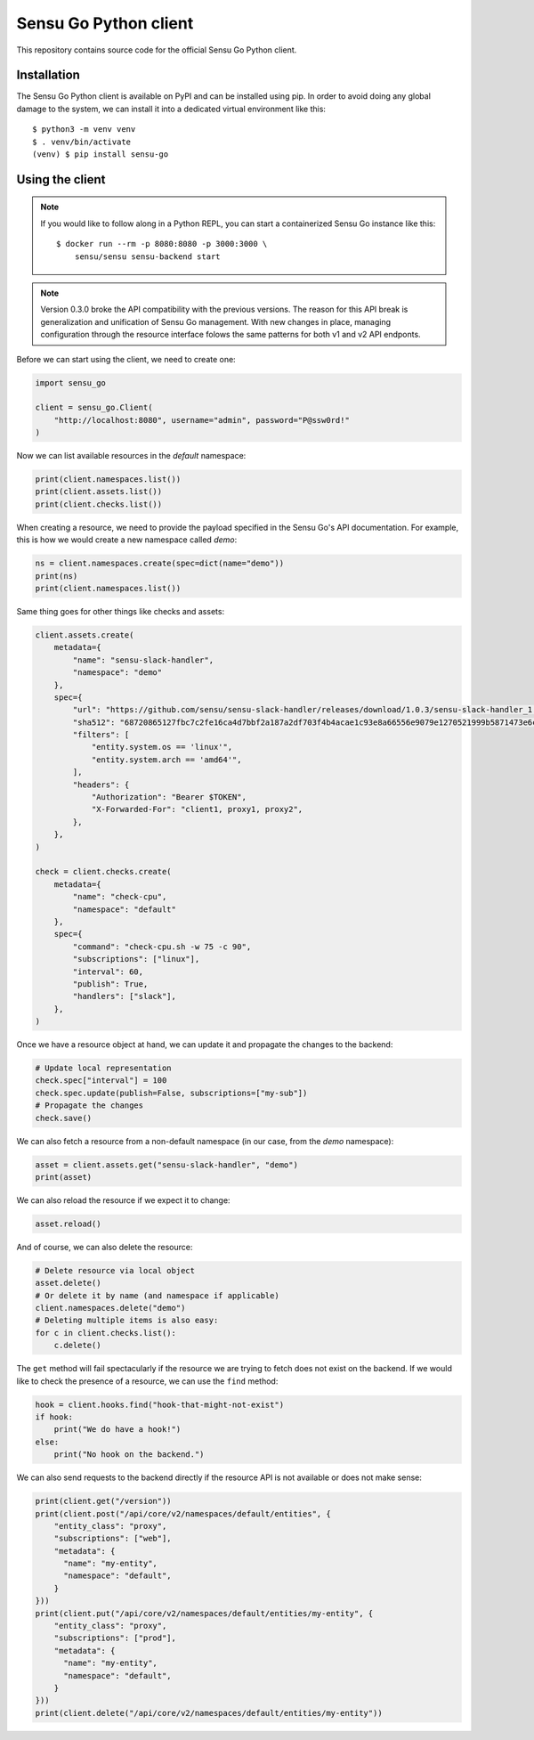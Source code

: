Sensu Go Python client
======================

This repository contains source code for the official Sensu Go Python client.


Installation
------------

The Sensu Go Python client is available on PyPI and can be installed using
pip. In order to avoid doing any global damage to the system, we can install
it into a dedicated virtual environment like this::

   $ python3 -m venv venv
   $ . venv/bin/activate
   (venv) $ pip install sensu-go


Using the client
----------------

.. note::
   If you would like to follow along in a Python REPL, you can start a
   containerized Sensu Go instance like this::

      $ docker run --rm -p 8080:8080 -p 3000:3000 \
          sensu/sensu sensu-backend start

.. note::
   Version 0.3.0 broke the API compatibility with the previous versions. The
   reason for this API break is generalization and unification of Sensu Go
   management. With new changes in place, managing configuration through the
   resource interface folows the same patterns for both v1 and v2 API endponts.

Before we can start using the client, we need to create one:

.. code-block:: python

   import sensu_go

   client = sensu_go.Client(
       "http://localhost:8080", username="admin", password="P@ssw0rd!"
   )

Now we can list available resources in the `default` namespace:

.. code-block:: python

   print(client.namespaces.list())
   print(client.assets.list())
   print(client.checks.list())

When creating a resource, we need to provide the payload specified in the
Sensu Go's API documentation. For example, this is how we would create a new
namespace called `demo`:

.. code-block:: python

   ns = client.namespaces.create(spec=dict(name="demo"))
   print(ns)
   print(client.namespaces.list())

Same thing goes for other things like checks and assets:

.. code-block:: python

   client.assets.create(
       metadata={
           "name": "sensu-slack-handler",
           "namespace": "demo"
       },
       spec={
           "url": "https://github.com/sensu/sensu-slack-handler/releases/download/1.0.3/sensu-slack-handler_1.0.3_linux_amd64.tar.gz",
           "sha512": "68720865127fbc7c2fe16ca4d7bbf2a187a2df703f4b4acae1c93e8a66556e9079e1270521999b5871473e6c851f51b34097c54fdb8d18eedb7064df9019adc8",
           "filters": [
               "entity.system.os == 'linux'",
               "entity.system.arch == 'amd64'",
           ],
           "headers": {
               "Authorization": "Bearer $TOKEN",
               "X-Forwarded-For": "client1, proxy1, proxy2",
           },
       },
   )

   check = client.checks.create(
       metadata={
           "name": "check-cpu",
           "namespace": "default"
       },
       spec={
           "command": "check-cpu.sh -w 75 -c 90",
           "subscriptions": ["linux"],
           "interval": 60,
           "publish": True,
           "handlers": ["slack"],
       },
   )

Once we have a resource object at hand, we can update it and propagate the
changes to the backend:

.. code-block:: python

   # Update local representation
   check.spec["interval"] = 100
   check.spec.update(publish=False, subscriptions=["my-sub"])
   # Propagate the changes
   check.save()

We can also fetch a resource from a non-default namespace (in our case, from
the `demo` namespace):

.. code-block:: python

   asset = client.assets.get("sensu-slack-handler", "demo")
   print(asset)

We can also reload the resource if we expect it to change:

.. code-block:: python

   asset.reload()

And of course, we can also delete the resource:

.. code-block:: python

   # Delete resource via local object
   asset.delete()
   # Or delete it by name (and namespace if applicable)
   client.namespaces.delete("demo")
   # Deleting multiple items is also easy:
   for c in client.checks.list():
       c.delete()

The ``get`` method will fail spectacularly if the resource we are trying to
fetch does not exist on the backend. If we would like to check the presence of
a resource, we can use the ``find`` method:

.. code-block:: python

   hook = client.hooks.find("hook-that-might-not-exist")
   if hook:
       print("We do have a hook!")
   else:
       print("No hook on the backend.")

We can also send requests to the backend directly if the resource API is not
available or does not make sense:

.. code-block:: python

   print(client.get("/version"))
   print(client.post("/api/core/v2/namespaces/default/entities", {
       "entity_class": "proxy",
       "subscriptions": ["web"],
       "metadata": {
         "name": "my-entity",
         "namespace": "default",
       }
   }))
   print(client.put("/api/core/v2/namespaces/default/entities/my-entity", {
       "entity_class": "proxy",
       "subscriptions": ["prod"],
       "metadata": {
         "name": "my-entity",
         "namespace": "default",
       }
   }))
   print(client.delete("/api/core/v2/namespaces/default/entities/my-entity"))
